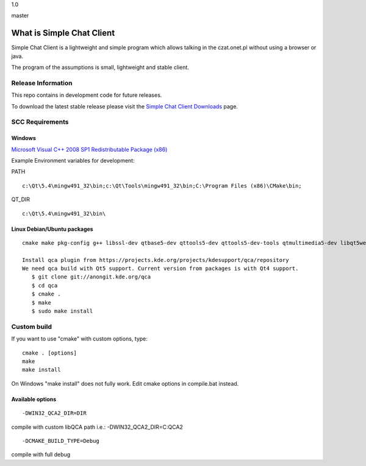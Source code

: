 1.0
 
.. image:: https://travis-ci.org/simplechatclient/simplechatclient.svg?branch=1.0
    :target: https://travis-ci.org/simplechatclient/simplechatclient/

master

.. image:: https://travis-ci.org/simplechatclient/simplechatclient.svg?branch=master
    :target: https://travis-ci.org/simplechatclient/simplechatclient/

##########################
What is Simple Chat Client
##########################

Simple Chat Client is a lightweight and simple program which allows talking in the czat.onet.pl
without using a browser or java.

The program of the assumptions is small, lightweight and stable client.

*******************
Release Information
*******************

This repo contains in development code for future releases.

To download the latest stable release please visit the `Simple Chat Client Downloads
<http://simplechatclien.sourceforge.net/download/>`_ page.

****************
SCC Requirements
****************

Windows
=======
`Microsoft Visual C++ 2008 SP1 Redistributable Package (x86)
<http://www.microsoft.com/download/en/details.aspx?displaylang=en&id=5582>`_

Example Environment variables for development:

PATH
::

	c:\Qt\5.4\mingw491_32\bin;c:\Qt\Tools\mingw491_32\bin;C:\Program Files (x86)\CMake\bin;

QT_DIR
::

	c:\Qt\5.4\mingw491_32\bin\

Linux Debian/Ubuntu packages
============================
::

	cmake make pkg-config g++ libssl-dev qtbase5-dev qttools5-dev qttools5-dev-tools qtmultimedia5-dev libqt5webkit5-dev
	
	Install qca plugin from https://projects.kde.org/projects/kdesupport/qca/repository
	We need qca build with Qt5 support. Current version from packages is with Qt4 support.
	   $ git clone git://anongit.kde.org/qca
	   $ cd qca
	   $ cmake .
	   $ make
	   $ sudo make install


*******************
Custom build
*******************

If you want to use "cmake" with custom options, type::

   cmake . [options]
   make
   make install

On Windows "make install" does not fully work. Edit cmake options in compile.bat instead.

Available options
=================

::

	-DWIN32_QCA2_DIR=DIR

compile with custom libQCA path i.e.: -DWIN32_QCA2_DIR=C:\QCA2

::

	-DCMAKE_BUILD_TYPE=Debug

compile with full debug
